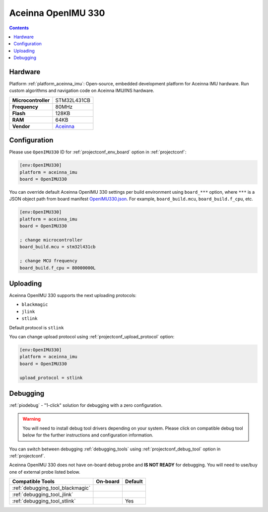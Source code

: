 ..  Copyright (c) 2014-present PlatformIO <contact@platformio.org>
    Licensed under the Apache License, Version 2.0 (the "License");
    you may not use this file except in compliance with the License.
    You may obtain a copy of the License at
       http://www.apache.org/licenses/LICENSE-2.0
    Unless required by applicable law or agreed to in writing, software
    distributed under the License is distributed on an "AS IS" BASIS,
    WITHOUT WARRANTIES OR CONDITIONS OF ANY KIND, either express or implied.
    See the License for the specific language governing permissions and
    limitations under the License.

.. _board_aceinna_imu_OpenIMU330:

Aceinna OpenIMU 330
===================

.. contents::

Hardware
--------

Platform :ref:`platform_aceinna_imu`: Open-source, embedded development platform for Aceinna IMU hardware. Run custom algorithms and navigation code on Aceinna IMU/INS hardware.

.. list-table::

  * - **Microcontroller**
    - STM32L431CB
  * - **Frequency**
    - 80MHz
  * - **Flash**
    - 128KB
  * - **RAM**
    - 64KB
  * - **Vendor**
    - `Aceinna <https://www.aceinna.com/inertial-systems/?utm_source=platformio&utm_medium=docs>`__


Configuration
-------------

Please use ``OpenIMU330`` ID for :ref:`projectconf_env_board` option in :ref:`projectconf`:

.. code-block:: ini

  [env:OpenIMU330]
  platform = aceinna_imu
  board = OpenIMU330

You can override default Aceinna OpenIMU 330 settings per build environment using
``board_***`` option, where ``***`` is a JSON object path from
board manifest `OpenIMU330.json <https://github.com/aceinna/platform-aceinna_imu/blob/master/boards/OpenIMU330.json>`_. For example,
``board_build.mcu``, ``board_build.f_cpu``, etc.

.. code-block:: ini

  [env:OpenIMU330]
  platform = aceinna_imu
  board = OpenIMU330

  ; change microcontroller
  board_build.mcu = stm32l431cb

  ; change MCU frequency
  board_build.f_cpu = 80000000L


Uploading
---------
Aceinna OpenIMU 330 supports the next uploading protocols:

* ``blackmagic``
* ``jlink``
* ``stlink``

Default protocol is ``stlink``

You can change upload protocol using :ref:`projectconf_upload_protocol` option:

.. code-block:: ini

  [env:OpenIMU330]
  platform = aceinna_imu
  board = OpenIMU330

  upload_protocol = stlink

Debugging
---------

:ref:`piodebug` - "1-click" solution for debugging with a zero configuration.

.. warning::
    You will need to install debug tool drivers depending on your system.
    Please click on compatible debug tool below for the further
    instructions and configuration information.

You can switch between debugging :ref:`debugging_tools` using
:ref:`projectconf_debug_tool` option in :ref:`projectconf`.

Aceinna OpenIMU 330 does not have on-board debug probe and **IS NOT READY** for debugging. You will need to use/buy one of external probe listed below.

.. list-table::
  :header-rows:  1

  * - Compatible Tools
    - On-board
    - Default
  * - :ref:`debugging_tool_blackmagic`
    - 
    - 
  * - :ref:`debugging_tool_jlink`
    - 
    - 
  * - :ref:`debugging_tool_stlink`
    - 
    - Yes